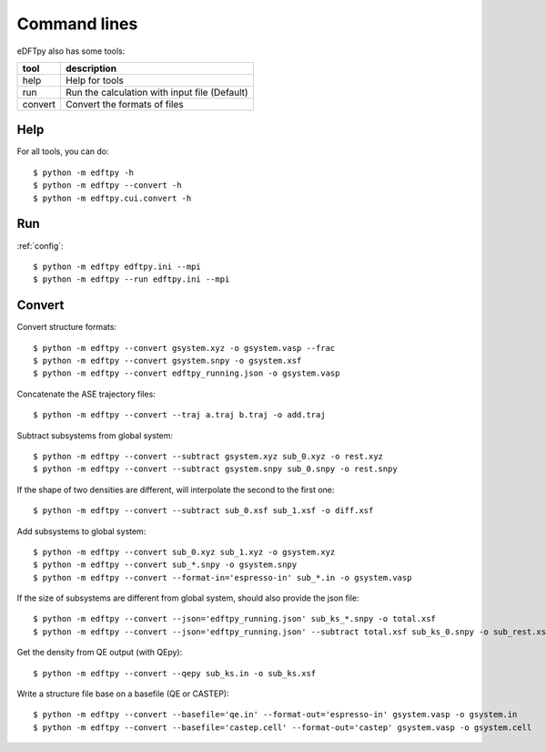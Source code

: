 .. _cui:

.. highlight:: bash

=============
Command lines
=============

eDFTpy also has some tools:

==============  =========================================================
tool            description
==============  =========================================================
help            Help for tools
run             Run the calculation with input file (Default)
convert         Convert the formats of files
==============  =========================================================


Help
====

For all tools, you can do::

    $ python -m edftpy -h
    $ python -m edftpy --convert -h
    $ python -m edftpy.cui.convert -h


.. _RUN:

Run
===

:ref:`config`::

    $ python -m edftpy edftpy.ini --mpi
    $ python -m edftpy --run edftpy.ini --mpi

.. _CONVERT:

Convert
=======

Convert structure formats::

    $ python -m edftpy --convert gsystem.xyz -o gsystem.vasp --frac
    $ python -m edftpy --convert gsystem.snpy -o gsystem.xsf
    $ python -m edftpy --convert edftpy_running.json -o gsystem.vasp

Concatenate the ASE trajectory files::

    $ python -m edftpy --convert --traj a.traj b.traj -o add.traj

Subtract subsystems from global system::

    $ python -m edftpy --convert --subtract gsystem.xyz sub_0.xyz -o rest.xyz
    $ python -m edftpy --convert --subtract gsystem.snpy sub_0.snpy -o rest.snpy

If the shape of two densities are different, will interpolate the second to the first one::

    $ python -m edftpy --convert --subtract sub_0.xsf sub_1.xsf -o diff.xsf

Add subsystems to global system::

    $ python -m edftpy --convert sub_0.xyz sub_1.xyz -o gsystem.xyz
    $ python -m edftpy --convert sub_*.snpy -o gsystem.snpy
    $ python -m edftpy --convert --format-in='espresso-in' sub_*.in -o gsystem.vasp

If the size of subsystems are different from global system, should also provide the json file::

    $ python -m edftpy --convert --json='edftpy_running.json' sub_ks_*.snpy -o total.xsf
    $ python -m edftpy --convert --json='edftpy_running.json' --subtract total.xsf sub_ks_0.snpy -o sub_rest.xsf

Get the density from QE output (with QEpy)::

    $ python -m edftpy --convert --qepy sub_ks.in -o sub_ks.xsf

Write a structure file base on a basefile (QE or CASTEP)::

    $ python -m edftpy --convert --basefile='qe.in' --format-out='espresso-in' gsystem.vasp -o gsystem.in
    $ python -m edftpy --convert --basefile='castep.cell' --format-out='castep' gsystem.vasp -o gsystem.cell
